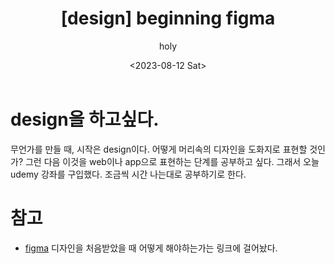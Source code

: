 :PROPERTIES:
:ID:       CBB43833-1231-4CEF-A7DF-8087C38F5CE9
:mtime:    20231031114044 20231031103339 20231031091159 20231020141444 20230812205615
:ctime:    20230812205615
:END:
#+title: [design] beginning figma
#+AUTHOR: holy
#+EMAIL: hoyoul.park@gmail.com
#+DATE: <2023-08-12 Sat>
#+DESCRIPTION: figma 공부
#+HUGO_DRAFT: true
* design을 하고싶다.
무언가를 만들 때, 시작은 design이다. 어떻게 머리속의 디자인을 도화지로
표현할 것인가? 그런 다음 이것을 web이나 app으로 표현하는 단계를
공부하고 싶다. 그래서 오늘 udemy 강좌를 구입했다. 조금씩 시간 나는대로
공부하기로 한다.
* 참고
- [[file:design_first_seeing_figma_design.org][figma]] 디자인을 처음받았을 때 어떻게 해야하는가는 링크에 걸어놨다.
